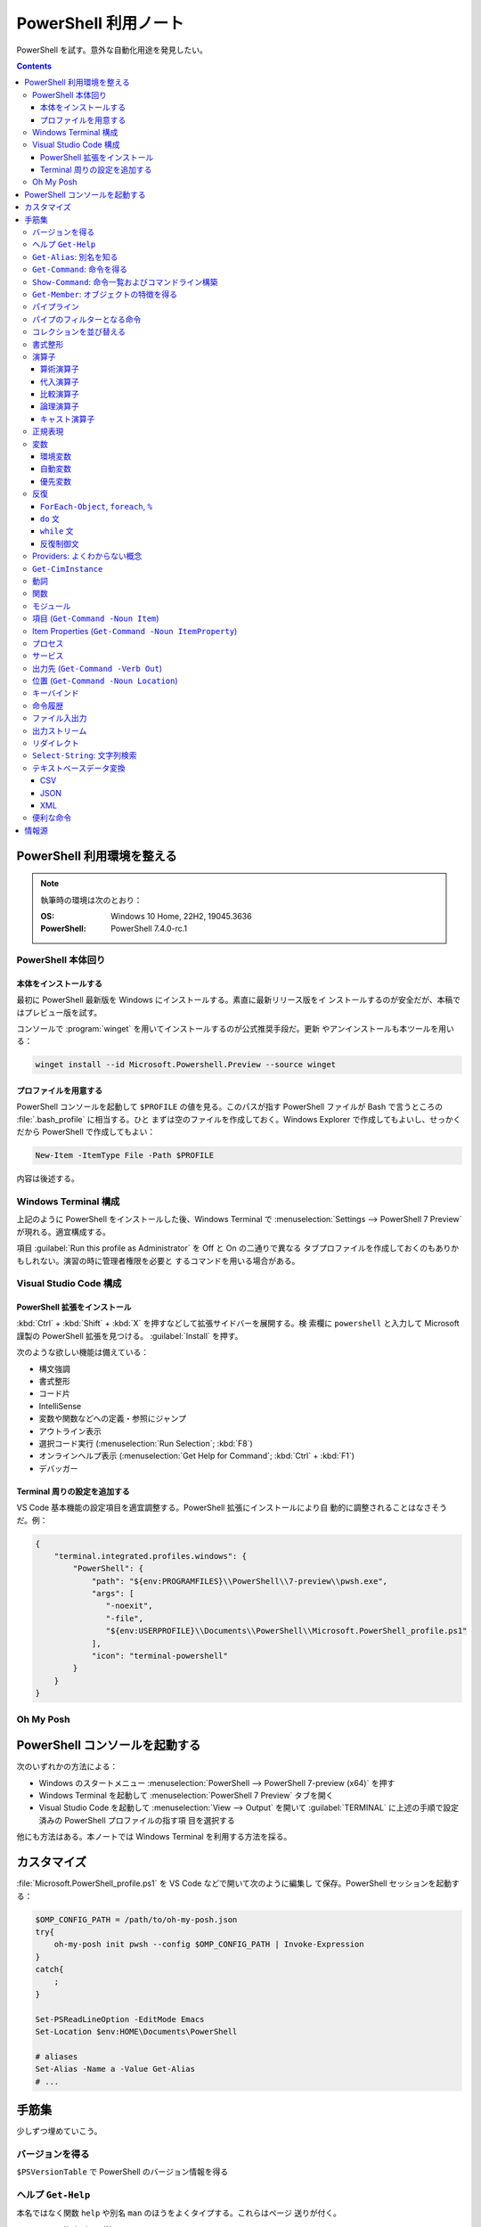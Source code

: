 ======================================================================
PowerShell 利用ノート
======================================================================

PowerShell を試す。意外な自動化用途を発見したい。

.. contents::
   :depth: 3

PowerShell 利用環境を整える
======================================================================

.. note::

   執筆時の環境は次のとおり：

   :OS: Windows 10 Home, 22H2, 19045.3636
   :PowerShell: PowerShell 7.4.0-rc.1

PowerShell 本体回り
----------------------------------------------------------------------

本体をインストールする
~~~~~~~~~~~~~~~~~~~~~~~~~~~~~~~~~~~~~~~~~~~~~~~~~~~~~~~~~~~~~~~~~~~~~~

最初に PowerShell 最新版を Windows にインストールする。素直に最新リリース版をイ
ンストールするのが安全だが、本稿ではプレビュー版を試す。

コンソールで :program:`winget` を用いてインストールするのが公式推奨手段だ。更新
やアンインストールも本ツールを用いる：

.. code:: console

   winget install --id Microsoft.Powershell.Preview --source winget

.. seealso::

   :doc:`/winget`

プロファイルを用意する
~~~~~~~~~~~~~~~~~~~~~~~~~~~~~~~~~~~~~~~~~~~~~~~~~~~~~~~~~~~~~~~~~~~~~~

PowerShell コンソールを起動して ``$PROFILE`` の値を見る。このパスが指す
PowerShell ファイルが Bash で言うところの :file:`.bash_profile` に相当する。ひと
まずは空のファイルを作成しておく。Windows Explorer で作成してもよいし、せっかく
だから PowerShell で作成してもよい：

.. code:: pwsh

   New-Item -ItemType File -Path $PROFILE

内容は後述する。

Windows Terminal 構成
----------------------------------------------------------------------

上記のように PowerShell をインストールした後、Windows Terminal で
:menuselection:`Settings --> PowerShell 7 Preview` が現れる。適宜構成する。

項目 :guilabel:`Run this profile as Administrator` を Off と On の二通りで異なる
タブプロファイルを作成しておくのもありかもしれない。演習の時に管理者権限を必要と
するコマンドを用いる場合がある。

.. seealso::

   :doc:`/windows-terminal`

Visual Studio Code 構成
----------------------------------------------------------------------

.. seealso::

   :doc:`vscode/index`

PowerShell 拡張をインストール
~~~~~~~~~~~~~~~~~~~~~~~~~~~~~~~~~~~~~~~~~~~~~~~~~~~~~~~~~~~~~~~~~~~~~~

:kbd:`Ctrl` + :kbd:`Shift` + :kbd:`X` を押すなどして拡張サイドバーを展開する。検
索欄に ``powershell`` と入力して Microsoft 謹製の PowerShell 拡張を見つける。
:guilabel:`Install` を押す。

次のような欲しい機能は備えている：

* 構文強調
* 書式整形
* コード片
* IntelliSense
* 変数や関数などへの定義・参照にジャンプ
* アウトライン表示
* 選択コード実行 (:menuselection:`Run Selection`; :kbd:`F8`)
* オンラインヘルプ表示 (:menuselection:`Get Help for Command`; :kbd:`Ctrl` +
  :kbd:`F1`)
* デバッガー

Terminal 周りの設定を追加する
~~~~~~~~~~~~~~~~~~~~~~~~~~~~~~~~~~~~~~~~~~~~~~~~~~~~~~~~~~~~~~~~~~~~~~

VS Code 基本機能の設定項目を適宜調整する。PowerShell 拡張にインストールにより自
動的に調整されることはなさそうだ。例：

.. code:: json

   {
       "terminal.integrated.profiles.windows": {
           "PowerShell": {
               "path": "${env:PROGRAMFILES}\\PowerShell\\7-preview\\pwsh.exe",
               "args": [
                  "-noexit",
                  "-file",
                  "${env:USERPROFILE}\\Documents\\PowerShell\\Microsoft.PowerShell_profile.ps1"
               ],
               "icon": "terminal-powershell"
           }
       }
   }

Oh My Posh
----------------------------------------------------------------------

.. seealso::

   :doc:`/oh-my-posh`

PowerShell コンソールを起動する
======================================================================

次のいずれかの方法による：

* Windows のスタートメニュー :menuselection:`PowerShell --> PowerShell 7-preview
  (x64)` を押す
* Windows Terminal を起動して :menuselection:`PowerShell 7 Preview` タブを開く
* Visual Studio Code を起動して :menuselection:`View --> Output` を開いて
  :guilabel:`TERMINAL` に上述の手順で設定済みの PowerShell プロファイルの指す項
  目を選択する

他にも方法はある。本ノートでは Windows Terminal を利用する方法を採る。

カスタマイズ
======================================================================

:file:`Microsoft.PowerShell_profile.ps1` を VS Code などで開いて次のように編集し
て保存。PowerShell セッションを起動する：

.. code:: pwsh

   $OMP_CONFIG_PATH = /path/to/oh-my-posh.json
   try{
       oh-my-posh init pwsh --config $OMP_CONFIG_PATH | Invoke-Expression
   }
   catch{
       ;
   }

   Set-PSReadLineOption -EditMode Emacs
   Set-Location $env:HOME\Documents\PowerShell

   # aliases
   Set-Alias -Name a -Value Get-Alias
   # ...

手筋集
======================================================================

少しずつ埋めていこう。

バージョンを得る
----------------------------------------------------------------------

``$PSVersionTable`` で PowerShell のバージョン情報を得る

ヘルプ ``Get-Help``
----------------------------------------------------------------------

本名ではなく関数 ``help`` や別名 ``man`` のほうをよくタイプする。これらはページ
送りが付く。

* :samp:`help {word}`
* :samp:`help {word} -Full`
* :samp:`help {word} -Parameter {name}`
* :samp:`help {word} -Parameter *`: これは必修
* :samp:`help {word} -ShowWindow`: これがいちばん便利
* :samp:`help *{word}*`
* :samp:`help {cmdlet} -Examples`
* ``help about_*`` でトピック別ヘルプ記事を閲覧

``Get-Alias``: 別名を知る
----------------------------------------------------------------------

別名の考え方を PowerShell 学習の早い段階で理解すると効率的だろう。``Get-Alias``
は本来は別名を取って正体を返すものだが、そういう使い方はめったにない。

* ``Get-Alias``: 引数なしで全別名一覧出力
* ``Get-Alias -Definition Get-Alias``: 自身の別名を得る
* ``gal -Definition Get-Command, Get-Member``: こちらはあり得る
* ``gal | where {$_.Options -Match "ReadOnly"}``: 組み込み別名を出力
* 別名は覚えないとあまり使わないものだ。
* ``help about_Aliases`` を読め

組み込まれている別名は ``gal`` であることがわかる。``a`` のような短い別名を自分
で付けたい：

* ``Set-Alias -Name a -Value Get-Alias``
* ``Set-Alias -Name np -Value C:\Windows\notepad.exe``

別名には実行ファイルパスや関数を与えることが可能。

``Get-Command``: 命令を得る
----------------------------------------------------------------------

広義の命令を得るために呼び出す。別名 ``gcm`` をタイプ時に採用する。

* ``gcm -ListImported`` 現在利用可能な命令一覧
* :samp:`gcm -Noun {pattern}` E.g. Computer, Host, Item, Location,
  Object, Process, Windows.
* :samp:`gcm -Verb {verb} -Module Microsoft.PowerShell.Utility` E.g. Format,
  Out, Write.
* :samp:`gcm -Name {pattern}`
* :samp:`gcm -Name {pattern} -CommandType Cmdlet, Function, Alias`
* ``gcm -ParameterName ComputerName``
* ``gcm *`` は実行ファイルをも示す
* :samp:`(gcm {cmdlet}).ModuleName` 所属モジュールを示す

上記の他には、型に関する情報を得る複雑な呪文が重要そうだ。

``Show-Command``: 命令一覧およびコマンドライン構築
----------------------------------------------------------------------

``Show-Command`` は専用ウィンドウをコンソールの外に表示して、操作者が命令一覧を
確認したり、指定した命令のコマンドラインを GUI で構築したりするのに用いる。
別名は ``shcm``.

* ``shcm``: :guilabel:`Commands` ウィンドウを表示
* :samp:`shcm -Name {command-name}`: 命令 *command-name* の引数指定ウィンドウを表示
* :samp:`shcm -Name {command-name}` -Height {win-height} -Width {win-width} -ErrorPopup`
* `${command} = shcm -PassThru`: 戻り値を ``Invoke-Expression`` に与えられる
* `${command} = shcm {command-name} -ErrorPopup`

``Get-Member``: オブジェクトの特徴を得る
----------------------------------------------------------------------

PowerShell の命令出力は UNIX のようなテキスト形式が主体ではなく、オブジェクトで
あることが普通だ。オブジェクトの挙動や性質を知りたいときに ``Get-Member`` を用い
る。

タイプ時には別名 ``gcm`` を採用する。

* :samp:`{object} | gm`
* :samp:`{object} | gm -MemberType Method`
* :samp:`{object} | gm -MemberType Methods`
* :samp:`{object} | gm -MemberType Property`
* :samp:`{object} | gm -MemberType Properties`
* ``"" | gm`` 文字列のメソッドを主に示す

パイプライン
----------------------------------------------------------------------

PowerShell ではパイプに流れるのはテキストではなくオブジェクトだ。まずは ``help
about_Pipelines`` を読め。

* 長いコマンドライン入力は開括弧、引用符、句読点などで改行して続行可。
* コマンドライン入力途中の :kbd:`Shift` + :kbd:`Enter` で改行可。

パイプのフィルターとなる命令
----------------------------------------------------------------------

``Select-Object`` でオブジェクトの性質 (``-Property``) またはコレクションの要素
(``-First``, ``-Last``, ``-Unique``, ``-Skip``, ``-Index``) を選ぶ。横にも縦にも
絞ることが可能。

タイプの便宜を図るために別名 ``select`` が与えられている。

* :samp:`{object} | select -Property {property-name ...}`
* :samp:`{object} | select -Property *`
* :samp:`{object} | select -Property Name, {hash-table}`
* :samp:`{array} | select -First {number}`
* :samp:`{array} | select -Unique` これはソート不要
* :samp:`{array} | select -Index 0, (${array}.count - 1)`

``Where-Object`` は性質値により選ぶ。「どの性質」ではなく「性質がどの値」で選
ぶ。別名は ``where`` または ``?`` が使える。

* :samp:`{object} | where {prop-name} -eq {prop-value}`
* :samp:`{object} | where {prop-name}` とすると *prop-name* が存在するものを抽出
  する
* :samp:`{object} | where {prop-name} -Match {regex}`
* ``$_`` を参照することがよくある。

例は示さぬが ``Where-Object`` の引数にブロックの形を取れる。

コレクションを並び替える
----------------------------------------------------------------------

``Sort-Object`` はオブジェクトの性質値に従うソートを実施する。ソートに使えそうな
性質がない場合には、オブジェクト同士の比較に基づくソートを行う。

ソートを決定づける性質は複数指定することが可能だ。

別名として ``sort`` を使える。

* :samp:`{object} | sort -Property {prop-name ...} -Descending` 降順ソート
* :samp:`sort -Property {hash-table ...}`
* ``-Property`` 自身の記述は省略可
* :samp:`Get-Content -Path {file} | sort -Unique`
* :samp:`Get-Content -Path {file} | Sort-Object {[int]$_}` 数としてソート

``Group-Object`` は SQL で言う ``GROUP BY`` に相当するコレクション順序変更操作を
行い、集計表を出力する。集計をソートにパイプすることがありがちだ。

別名として ``group`` を使える。

* :samp:`{array} | group -Property {prop}`
* :samp:`{array} | group -Property {prop} -NoElement`: ``Group`` 列を省く

書式整形
----------------------------------------------------------------------

書式整形 (``Get-Command -Verb Format``) コマンドはパイプラインのいちばん右に置か
れるものだ。

``Format-Table`` は表形式。出力オブジェクトの性質と表の列が対応する。別名 ``ft``
を使える。

* :samp:`{array} | ft -Autosize`: 各列の幅をいい感じにする
* :samp:`{array} | ft -GroupBy {prop-name ...}`
* :samp:`{array} | ft -Property {prop-name ...}`
* :samp:`{array} | ft -Wrap`: レコード途中改行を許す

``Format-List`` は出力が縦に長い。

* :samp:`{array} | fl -Property {prop-name ...}`
* :samp:`{array} | fl -Property *`

``Format-Hex`` a.k.a. ``fhx`` という十六進ダンプコマンドが存在する。UNIX で言う
``hexdump -C`` に相当する。

* ``'HOT-B' | fhx``: 484F542D42 を示す
* :samp:`{object} | fhx`
* :samp:`fhx -Path {path}`: ファイル全体を十六進ダンプ
* :samp:`fhx -Path {path} -Count {number} -Offset {offset}`

``Format-Wide`` a.k.a. ``fw`` は単一性質を複数列に亘り出力する。

* :samp:`{object} | Format-Wide -Property {prop}`
* :samp:`{object} | Format-Wide -Property {prop} -Column {number}`

.. todo::

   ビューのカスタマイズ (``help about_Format.ps1xml``) について丸々残っている。

演算子
----------------------------------------------------------------------

PowerShell の演算子はたくさんある。関連ヘルプも複数に及ぶ。まず ``help
about_Operators`` で分類を確認して、関心のある区分の演算子に関するヘルプ記事で詳
細を当たるようにする。

算術演算子
~~~~~~~~~~~~~~~~~~~~~~~~~~~~~~~~~~~~~~~~~~~~~~~~~~~~~~~~~~~~~~~~~~~~~~

算術演算子は四則演算に加えて色々とある。``help about_Arithmetic_Operators`` を読
め。この記事には数値演算に関する事項も述べられている。

単項演算子としては負の符号 ``-`` を付けるものがある。残りはすべて二項演算子だ。

四則演算（と剰余）は他の言語と同様の演算子が用意されている。

ビット演算子は ``-bnot``, ``-band``, ``-bor``, ``-bxor``.
シフト演算子は ``-shl``, ``-shr``.

代入演算子
~~~~~~~~~~~~~~~~~~~~~~~~~~~~~~~~~~~~~~~~~~~~~~~~~~~~~~~~~~~~~~~~~~~~~~

単純な代入を行う演算子および算術演算子と代入が複合した演算子の集合。
``help about_Assignment_Operators`` を読め。

代入演算子は ``=`` だ。この記号を用いる代入仕様の詳細はヘルプを参照しろ。

四則演算（と剰余）の演算子と代入演算子が複合する形の演算子が用意されている。働き
は他の言語と同様。ビット演算子やシフト演算子と代入演算子が複合したものはない。

インクリメント演算子とデクリメント演算子は C/C++ と同様のものがある。前置と後置
が両方ある。

合体演算子 ``??=`` は JavaScript にあるものと同様の演算だ。第一オペランドが
``null`` に評価される場合に限り、第二オペランドの値を第一オペランドに代入する。

比較演算子
~~~~~~~~~~~~~~~~~~~~~~~~~~~~~~~~~~~~~~~~~~~~~~~~~~~~~~~~~~~~~~~~~~~~~~

PowerShell には比較演算子が多くある。``help about_Comparison_Operators`` を読め。

ヘルプでは比較演算子の集合を次のように区分している：

Equality
   数学記号で言う等号と不等号に相当するもの。``-eq`` などの基本形に大文字小文字
   の違いを考慮する変種 ``-ieq``, ``-ceq`` がある、という具合だ。
Matching
   ワイルドカードや正規表現を第二オペランドとして取る種の演算子。基本形は
   ``-like`` と ``-match`` で、ここに否定 ``-not`` と大文字小文字考慮 ``-i``,
   ``-c`` が複合したりしなかったりして演算子を形成する。E.g. ``-inotlike``.
Relacement
   ``-replace`` と、これに ``-i`` または ``-c`` が複合する演算子の三種。
   正規表現を第二オペランドに取り、合致する文字列を置換する。
Containment
   ``-contains`` とその複合版はコレクションが値を含むかどうかを判定する。一方、
   ``-in`` とその否定版は値がコレクションに含まれるかどうかを判定する。
Type
   ``-is`` はとその否定版（これだけは ``not`` がケツに付く）は両オペランドが同じ
   型かどうかを判定する。

コツとしては、オペランドの型を意識することか。

論理演算子
~~~~~~~~~~~~~~~~~~~~~~~~~~~~~~~~~~~~~~~~~~~~~~~~~~~~~~~~~~~~~~~~~~~~~~

否定演算子は ``-not`` か ``!`` を用いる。その他の論理演算子は ``-and``, ``-or``,
``-xor`` の三種。なお、``&&`` と ``||`` はパイプに関する別の演算子として存在す
る。``help about_Logical_Operators`` を読め。

キャスト演算子
~~~~~~~~~~~~~~~~~~~~~~~~~~~~~~~~~~~~~~~~~~~~~~~~~~~~~~~~~~~~~~~~~~~~~~

演算子 ``-as`` で型を変換する。``'05/13/20' -as [datetime]`` のように使う。詳し
くは ``help about_Type_Operators`` を読め。

正規表現
----------------------------------------------------------------------

まず ``help about_Regular_Expressions`` に目を通せ。

PowerShell で正規表現が現れる場合、よそ者には非常識に感じられることに大文字小文
字を区別しない。次のようにする：

* ``Select-String`` では ``-CaseSensitive`` スイッチを指定する
* 正規表現を扱う演算子では ``-c`` が付くほうを採用する
* ``switch`` 文では ``-casesensitive`` を指定する

正規表現を含む文字列をエスケープするには次のようにする：

   :samp:`[regex]::escape({regex-pattern})`

変数
----------------------------------------------------------------------

まず ``help about_Variables`` を読め。それから次の三つを読め：

* ``help about_Environment_Variables``
* ``help about_Automatic_Variables``
* ``help about_Preference_Variables``

現在利用可能な変数を一覧するには ``Get-Variable *`` が良い。

環境変数
~~~~~~~~~~~~~~~~~~~~~~~~~~~~~~~~~~~~~~~~~~~~~~~~~~~~~~~~~~~~~~~~~~~~~~

環境変数は :samp:`$Env:{name}` で参照する。E.g. ``$Env:USERPROFILE``. コロンをタ
イプした直後にタブ補完をすると、存在する変数一覧が示される。

Windows では、環境変数の照準域が三種類ある：

システム照準域
   システム定義の環境変数に関する照準域。
利用者照準域
   利用者定義の環境変数に関する照準域。ここまでのものは環境変数エディターなどで
   確認可能。
プロセス照準域
   現在プロセス、つまり PowerShell コンソールセッションで利用可能なものを含む。
   親プロセスから引き継いだ変数、System, User 両照準域の変数からなる。

上二つの環境変数を変更するには、次のようにする：

* :samp:`[Environment]::SetEnvironmentVariable({name}, {value}, 'Machine')`
* :samp:`[Environment]::SetEnvironmentVariable({name}, {value})`
* :samp:`[Environment]::SetEnvironmentVariable({name}, '')`: 変数削除

システム照準域に対しては管理者権限も必要だ。

PowerShell が考慮する ``POWERSHELL_`` で始まる固有の環境変数がいくつかあり、上述
のヘルプで確認可能。使いそうなものは：

:envvar:`POWERSHELL_TELEMETRY_OPTOUT`
   余計な情報を提供したくない人向け
:envvar:`POWERSHELL_UPDATECHECK`
   Preview 版か否かで値を使い分けたい？

自動変数
~~~~~~~~~~~~~~~~~~~~~~~~~~~~~~~~~~~~~~~~~~~~~~~~~~~~~~~~~~~~~~~~~~~~~~

PowerShell の状態情報を格納する ``$$``, ``$?``, などの特別な変数だ。``$null``,
``$false``, ``$true`` など、純粋な定数も用意されている。

優先変数
~~~~~~~~~~~~~~~~~~~~~~~~~~~~~~~~~~~~~~~~~~~~~~~~~~~~~~~~~~~~~~~~~~~~~~

PowerShell の挙動をカスタマイズする変数のうち、有用なものを記す。

``$ConfirmPreference``
   この変数はオプション ``-Confirm`` がある命令・関数に対して機能する。

   PowerShell の命令と変数には危険度という性質がある。この値が高ければ高いほど、
   実行が危険であるとみなされ、実行直前に確認メッセージが表示される仕組みがある。
   その危険度と確認表示の閾値を保持する変数だ。

   安全第一で行くなら ``HIGH`` を、メッセージが邪魔なら ``NONE`` を代入しておく
   といい。
``$DebugPreference``, ``$VerbosePreference``, ``$WarningPreference``
   ``$DebugPreference`` は ``Write-Debug`` が生じたときに PowerShell がどう振る
   舞うかを決定する変数だ。デバッグ時ならば ``STOP`` を指定して実行を停止させ
   る。リリース版では ``SILENTLYCONTINUE`` でかまわないだろう。

   残り二つのそれぞれは、 ``Write-Verbose`` と ``Write-Warning`` がそれぞれ生じ
   たときに PowerShell がどう振る舞うかを決定する変数だ。
``$WhatIfPreference``
   この変数はオプション ``-WhatIf`` がある操作に対して機能する。いわゆる dry run
   を実装する命令に対して、それを有効にするか否かを決定する。

   値は 0 か 1 であり、後者だと対応する操作のすべてで ``-WhatIf`` が自動的にオン
   になる。

反復
----------------------------------------------------------------------

このようなループよりはパイプで済ませるほうが効率的な処理だと考えられる。

``ForEach-Object``, ``foreach``, ``%``
~~~~~~~~~~~~~~~~~~~~~~~~~~~~~~~~~~~~~~~~~~~~~~~~~~~~~~~~~~~~~~~~~~~~~~

``help about_Foreach`` と ``help ForEach-Object`` を読め。

* :samp:`{collection} | ForEach-Object {statement-list}`
* :samp:`foreach(${item} in ${collection})\\{{statement-list}\\}``

なお、C 言語のような ``for`` ループもある。

``do`` 文
~~~~~~~~~~~~~~~~~~~~~~~~~~~~~~~~~~~~~~~~~~~~~~~~~~~~~~~~~~~~~~~~~~~~~~

他の言語にあるものと同様の構造だ。``help about_Do`` を読め。

* :samp:`do\\{ {statement-list} \\}until({condition})``
* :samp:`do\\{ {statement-list} \\}while({condition})``

``while`` 文
~~~~~~~~~~~~~~~~~~~~~~~~~~~~~~~~~~~~~~~~~~~~~~~~~~~~~~~~~~~~~~~~~~~~~~

他の言語にあるものと同様の構造だ。``help about_While`` を読め。

* :samp:`while({condition})\\{statement-list\\}`

反復制御文
~~~~~~~~~~~~~~~~~~~~~~~~~~~~~~~~~~~~~~~~~~~~~~~~~~~~~~~~~~~~~~~~~~~~~~

以上のループ構造では C 言語のような ``break``, ``continue`` が使え、さらにラベル
指定機能がある。また、構造自体がコマンドなので ``return`` 文が使える。詳しくはそ
れぞれのヘルプ記事を読め。

Providers: よくわからない概念
----------------------------------------------------------------------

まずは ``help about_Provides`` を読め。

* ``Get-PSProvider``: その一覧を出力
* ``Get-PSDrive``: ドライブ一覧だが、ファイルシステムとしてのドライブよりも抽象
  度が一段高い。
* :samp:`Get-PSDrive {drive-letter}`
* ``Get-PSDrive -PSProvider FileSystem``
* ``Get-PSDrive -PSProvider Registry``
* :samp:`Remove-PSDrive -Name {usb}`

``Get-CimInstance``
----------------------------------------------------------------------

* ``Get-CimInstance Win32_BIOS``
* ``Get-CimInstance Win32_Environment`` 環境変数と値
* ``Get-CimInstance Win32_LogicalDisk``
* ``Get-CimInstance Win32_NetworkAdapterConfiguration -Filter IPEnabled=$true``
* ``Get-CimInstance Win32_OperatingSystem``
* ``Get-CimInstance Win32_Printer``
* ``Get-CimInstance Win32_Process`` は ``Get-Process`` と同様か
* ``Get-CimInstance Win32_Service`` は ``Get-Service`` と同様か
* ``Get-CimInstance Win32_SystemDriver``
* ``Get-CimInstance Win32_UserAccount``
* ``Get-CimInstance Win32_VideoController``
* ``Get-CimInstance Win32_OperatingSystem | Format-List *``

``-Class`` の適切な実引数を ``Get-CimClass`` で知ることができる：

.. code:: pwsh

   Get-CimClass -Namespace root/CIMV2 | Sort-Object CimClassName

動詞
----------------------------------------------------------------------

PowerShell には命令や関数名を動詞で始めるということ、さらにその動詞の集合が内規
で定められている。規則ではないので、不認可動詞を使っても動作しないということはな
い。

認可動詞は ``Group`` という区分で分類されている。

* ``Get-Verb``: 認可されている動詞すべてを示す
* :samp:`Get-Verb {pattern}`: パターンに合致する動詞すべてを示す
* ``Get-Verb | Select-Object Group -Unique``: 有効な ``Group`` を示す
* :samp:`Get-Verb -Group {group}`: *group* に分類される動詞を示す
* :samp:`{commands} | where Verb -notin (Get-Verb).Verb`: 不認可動詞を探す

関数
----------------------------------------------------------------------

* いちばん単純な定義形式は :samp:`function {function-name}\\{ {statements} \\}`
* 引数リストの定義形式は一つではない
* 引数自体を細かく指定することがある
* ``help about_Functions*`` を全部読む
* ``help about_*Parameters`` を全部読む

モジュール
----------------------------------------------------------------------

まずは ``help about_Modules`` を読め。

PowerShell はインストール済みモジュール内の命令を初めて実行した時点で、当該モ
ジュールを自動的にインポートする。

``$env:PSModulePath`` で指定された場所にあるモジュールしか自動インポートされない。
一般の場所にあるモジュールについては ``Import-Module`` 命令が必要。

``$env:PSModulePath -split ';'`` が読みやすい。

自動インポート機能の有効性を切り替える優先変数があり、それは
``$PSModuleAutoloadingPreference`` だ。

モジュールをインストールする手順は、フォルダーごと ``$env:PSModulePath`` のいず
れかの場所に単にコピーすればいい。

* ``Get-Module``: 現在ロード済みのモジュール一覧を示す
* ``Get-Module -ListAvailable``: その裏を示す
* :samp:`Import-Module {path}`: 一般の場所にあるモジュールをインポートする

項目 (``Get-Command -Noun Item``)
----------------------------------------------------------------------

UNIX では everything is a file だが、PowerShell では everything is an item なの
だろう。

* :samp:`New-Item -Path {target} -ItemType Directory`
* :samp:`New-Item -Path {target} -ItemType File`
* ``Rename-Item`` は移動不能の名前変更
* :samp:`Rename-Item -Path {source} {target}`
* :samp:`Move-Item -Path {source} -Destination {target} -PassThru`
* :samp:`Copy-Item -Path {source} -Destination {target}`
* :samp:`Copy-Item -Path {source} -Destination {target} -Recurse -Force -Passthru`
* :samp:`Remove-Item {path}`
* :samp:`Remove-Item {path} -Recurse`
* ``Invoke-Item`` は Win32 API で言う ``ShellExecute`` と同等

* ``Get-ChildItem`` は UNIX の :program:`ls` に相当

  * :samp:`Get-ChildItem -Path {path}`
  * :samp:`Get-ChildItem -Path {path} -Name`
  * :samp:`Get-ChildItem -Path {path} -Force -Recurse` 隠し項目をも出力
  * :samp:`Get-ChildItem -Path * -Include {glob}` マッチのみ出力
  * :samp:`Get-ChildItem -Path * -Exclude {glob}` マッチを除外

Item Properties (``Get-Command -Noun ItemProperty``)
----------------------------------------------------------------------

レジストリー操作で用いることが多い。

* :samp:`Get-ItemProperty -Path {registry-path}`
* :samp:`Get-ItemProperty -Path {registry-path} -Name {key}`
* :samp:`Set-ItemProperty -Path {registry-path} -Name {key} -Value {value}`
* :samp:`New-ItemProperty -Path {registry-path} -Name {key} -PropertyType String -Value {value}`
* :samp:`Rename-ItemProperty -Path {registry-path} -Name {old-key} -NewName {new-key}`
* :samp:`Remove-ItemProperty -Path {registry-path} -Name {key}`

プロセス
----------------------------------------------------------------------

* :samp:`Get-Process` で全項目表示
* :samp:`Get-Process -Name {process}` では :samp:`-Id {pid}` もあり得る（以下同様）
* ``Get-Process | Group-Object -Property Name -NoElement | Where-Object {$_.Count -gt 1}``
* :samp:`Stop-Process -Name {process} -Confirm`
* ``Get-Process | Where-Object -FilterScript {-not $_.Responding} | Stop-Process``
* :samp:`Start-Process -FilePath {executable}` は PATH が通っていれば OK
* :samp:`Start-Process -FilePath {executable} -Wait -WindowStyle Maximized`
* :samp:`Start-Process {process} -Verb RunAs`
* :samp:`Start-Process -FilePath {executable} -ArgumentList {arguments}`

サービス
----------------------------------------------------------------------

* :samp:`Get-Service -Name {service}`
* :samp:`Get-Service -DisplayName {service}`
* :samp:`Get-Service -Name {service} -RequiredServices`
* :samp:`Get-Service -Name {service} -DependentServices`
* :samp:`Stop-Service -Name {service}`
* :samp:`Start-Service -Name {service}`
* :samp:`Suspend-Service -Name {service}`
* :samp:`Restart-Service -Name {service}`
* TODO: Set-Service

出力先 (``Get-Command -Verb Out``)
----------------------------------------------------------------------

* :samp:`{object} | Out-Null` 出力を捨てる
* :samp:`{object} | Out-Default` パイプラインの最後に来る暗黙の出力コマンドと考えられる
* :samp:`{object} | Out-Host | -Paging`
* :samp:`{object} | Out-Printer -Name {printer-name}`
* :samp:`{object} | Out-File -Path {output-path}`
* :samp:`{object} | Out-File -Path {output-path} -Width {columns}`
* :samp:`{object} | Out-GridView`: 数ソート不能
* :samp:`{object} | Out-String`` 今のところ用途不明

位置 (``Get-Command -Noun Location``)
----------------------------------------------------------------------

* ``Get-Location`` は Bash で言う :command:`pwd` に相当
* ``Set-Location`` は Bash で言う :command:`cd` に相当
* :samp:`Set-Location -Path {path}`
* ``Push-Location``, ``Pop-Location`` はそれぞれ :command:`pushd`,
  :command:`popd` に相当

Bash :command:`dirs` 相当が不明。

キーバインド
----------------------------------------------------------------------

* ``Get-PSReadLineKeyHandler`` または :kbd:`Ctrl` + :kbd:`Alt` + :kbd:`?` で確認
* ``Get-PSReadLineOption`` でオプション設定値を確認
* ``Set-PSReadLineOption -EditMode Emacs`` で Bash に近いキーバインドに変更
  （プロファイルに書いておく）

命令履歴
----------------------------------------------------------------------

``help about_History`` を読め。

* ``Get-History`` または ``h`` で Bash で言う :command:`history` 相当を行う
* ``Clear-History`` で自身の実行までの履歴すべてを削除
* :samp:`Clear-History -Count {num} -Newest` 直近 *num* 個を履歴から削除
* :samp:`Clear-History -CommandLine {pattern}` 指定パターン命令を履歴から削除
* :samp:`Clear-History -Id {id ...}`
* :samp:`Clear-History -Id {id} -Count {num}`
* ``Invoke-History`` 過去の命令を再実行する
* :samp:`Invoke-History -Id {id-or-part}`
* :samp:`{first-id}..{last-id} | ForEach \\{Invoke-History -Id $_ \\}`
* :samp:`Get-History -Id {id} -Count {num} | ForEach \\{Invoke-History -Id $_.Id\\}`
* 余裕があれば ``Add-History`` の活用を考える

ファイル入出力
----------------------------------------------------------------------

``Get-Content``, 別名 ``cat`` はファイルの内容をコンソールに出力するのに使える。
ファイルの内容からオブジェクトを作成するのが本来の仕事なのだろう。

* :samp:`cat -Path {path}`
* :samp:`cat -Path {path} -TotalCount {num}`: UNIX で言う :samp:`head -n {num} {path}`
* :samp:`cat -Path {path} -Tail {num}`: UNIX で言う :samp:`tail -n {num} {path}`
* :samp:`cat -Path {path} -Raw`: 単一の文字列として得る
* :samp:`${byteArray} = cat -Path {path} -AsByteStream -Raw`

``Set-Content`` はファイルの中身を上書きする。

* :samp:`Set-Content -Path {path ...} -Value {text}`: 指定したファイルすべてを上書き
* :samp:`Set-Content -Path {path ...} -Value ({command})`

さらに ``Add-Content``, 別名 ``ac`` はファイルの終端から内容を追加する。

* :samp:`ac -Path {path ...} -Value {object}`
* :samp:`cat -Path {source-path} | ac -Path {target-path}`
* :samp:`ac -Path {target-path} -Value (cat -Path {source-path})`

``Clear-Content``, 別名 ``clc`` はファイルの中身を空にする。

出力ストリーム
----------------------------------------------------------------------

``help about_Output_Streams`` を読め。

出力ストリームはログレベルのように種類があり、それぞれに Write 命令が対応する設
計であるようだ：

.. csv-table::
   :delim: |
   :header: 番号,ストリーム,命令
   :widths: auto

   1   | SUCCESS     | ``Write-Output``
   2   | ERROR       | ``Write-Error``
   3   | WARNING     | ``Write-Warning``
   4   | VERBOSE     | ``Write-Verbose``
   5   | DEBUG       | ``Write-Debug``
   6   | INFORMATION | ``Write-Information``
   n/a | PROGRESS    | ``Write-Progress``

リダイレクト
----------------------------------------------------------------------

``help about_Redirection`` を読め。

* ``Out-File`` でファイルに出力
* ``Tee-Object`` でファイルとパイプラインの両方に出力
* 演算子によるリダイレクト

  * :samp:`{n}>` でストリーム *n* をファイルに書き込む
  * :samp:`{n}>>` でストリーム *n* をファイル末尾に書き込む
  * :samp:`{n}>&1` でストリーム *n* を成功ストリームにつなぐ

    * E.g. ``2>&1`` でエラー出力を成功出力にリダイレクト

  * ``*>`` でストリームすべてをファイルにリダイレクト

``Select-String``: 文字列検索
----------------------------------------------------------------------

UNIX の :program:`grep` のようなことをするには ``Select-String`` を用いる。

* :samp:`{text} | Select-String -Pattern {literal} -CaseSensitive -SimpleMatch`: :program:`fgrep` 相当
* :samp:`Select-String -Path {path ...} -Pattern {regex}`: 典型的 :program:`grep`
* :samp:`Get-WinEvent {args} | Select-String -InputObject {$_.message} -Pattern {regex}`
* :samp:`Get-ChildItem -Path {path ...} -Recurse | Select-String -Pattern {regex} -CaseSensitive`: ``grep -R`` 相当
* :samp:`{text} | Select-String -Pattern {regex ...} -NotMatch`: ``grep -v`` 相当
* :samp:`{text} | Select-String -Pattern {regex ...} -Context 2, 3`: ``grep -B 2 -A 3`` 相当

テキストベースデータ変換
----------------------------------------------------------------------

PowerShell では CSV や JSON データなどを追加的モジュールのインポートなしに処理可
能だ。

CSV
~~~~~~~~~~~~~~~~~~~~~~~~~~~~~~~~~~~~~~~~~~~~~~~~~~~~~~~~~~~~~~~~~~~~~~

.. rubric:: ``ConvertFrom-Csv``

* :samp:`{object} | ConvertFrom-Csv`
* :samp:`ConvertFrom-Csv -InputObject {object} -Delimiter '{character}'`
* :samp:`{object} | ConvertFrom-Csv -Header {header}` ここで *header* は列名から
  なる配列

.. rubric:: ``ConvertTo-Csv``

* :samp:`{object} | ConvertTo-Csv`
* :samp:`{object} | ConvertTo-Csv -Delimiter {character}`
* :samp:`{object} | ConvertTo-Csv -NoTypeInformation` 高速化するわけではなさそうだ
* :samp:`ConvertTo-Csv -InputObject {object} -Delimiter {character} -NoTypeInformation`
* :samp:`{object} | ConvertTo-Csv -QuoteFields {field-name ...}`
* :samp:`{object} | ConvertTo-Csv -UseQuotes AsNeeded` 一貫性を気にしないのなら

.. rubric:: ``Export-Csv`` a.k.a. ``epcsv``

* :samp:`{object} | Export-Csv -Path {output-path} -NoTypeInformation`
* :samp:`{object} | Export-Csv -Path {output-path} -NoTypeInformation -Append`
* オプション ``-QuoteFields``, ``-UseQuotes`` が使える

.. rubric:: ``Import-Csv`` a.k.a. ``ipcsv``

* :samp:`${csv} = Import-Csv -Path {input-path}`
* :samp:`Import-Csv -Path {input-path} -Delimiter {character}`
* :samp:`Import-Csv -Path {input-path} -Header {header}`
* :samp:`Import-Csv -Path {input-path} -Header {column-name ...}`

JSON
~~~~~~~~~~~~~~~~~~~~~~~~~~~~~~~~~~~~~~~~~~~~~~~~~~~~~~~~~~~~~~~~~~~~~~

.. rubric:: ``ConvertFrom-Json``

* :samp:`Get-Content -Raw {input-path} | ConvertFrom-Json`
* :samp:`{json} | ConvertFrom-Json -AsHashtable`
* :samp:`{json} | ConvertFrom-Json -NoEnumerate`

.. rubric:: ``ConvertTo-Json``

* :samp:`{object} | ConvertTo-Json`
* :samp:`{object} | ConvertTo-Json -AsArray`
* :samp:`{object} | ConvertTo-Json -Compress`
* ``Get-Date | Select-Object -Property * | ConvertTo-Json``

XML
~~~~~~~~~~~~~~~~~~~~~~~~~~~~~~~~~~~~~~~~~~~~~~~~~~~~~~~~~~~~~~~~~~~~~~

.. rubric:: ``ConvertTo-Xml``

* :samp:`{object} | ConvertTo-Xml` パイプ用
* :samp:`{object} | ConvertTo-Xml -As String` テキストダンプ用
* :samp:`{object} | ConvertTo-Xml -As "Document" -Depth {num}`

.. rubric:: ``Export-Clixml``

``Export-Clixml`` はオブジェクトの CommonLanguage Infrastructure XML に基づく表
現をファイルに保存する。疑似 XML と考えて差し支えなさそうだ。

* :samp:`{object} | Export-Clixml -Path {output-path}`
* :samp:`${Credential} | Export-Clixml {output-path}`

.. rubric:: ``Import-Clixml``

* :samp:`${Clixml} = Import-Clixml -Path {output-path}`
* :samp:`${Credential} = Import-Clixml {input-path}`

便利な命令
----------------------------------------------------------------------

* ``Get-Date``: 日付を得る

  * ``Get-Date -UFormat "%Y-%m-%d (%A) %T"``: 時計
  * ``Get-Date -Format o | foreach { $_ -replace ":", "." }``: タイムスタンプ
* ``Get-Random``: 乱数を得たり選んだりする

  * ``Get-Random -Minimum 1 -Maximum 7``: サイコロ
  * ``1..6 | Get-Random``: サイコロ
  * ``Get-Random -Minimum 10.7 -Maximum 20.93``: 浮動小数点数も OK
  * ``1, 2, 3, 5, 8, 13 | Get-Random -Count 3``
  * ``1, 2, 3, 5, 8, 13 | Get-Random -Shuffle``
* ``Show-Markdown``: Markdown ファイルをコンソール内に描画するかも
* ``Invoke-RestMethod``: RSS, ATOM を含む XML や JSON を処理するのに使える

  * :samp:`Invoke-RestMethod https://www.youtube.com/feeds/videos.xml?channel_id={id} | Out-GridView`
  * :samp:`Invoke-RestMethod https://blogs.msdn.microsoft.com/powershell/feed/ | Format-Table -Property {prop ...}``
  * :samp:`Invoke-RestMethod -Method 'Post' -Uri {url} -Credential {cred} -Body {body} -OutFile {output-path}`
  * :samp:`${resonse} = Invoke-RestMethod -Uri {url} -Method Post -Form {form}`

* ``Invoke-WebRequest``

  * :samp:`${response} = Invoke-WebRequest -uri {url}``: 得られるオブジェクトの属性が重要

情報源
======================================================================

`PowerShell Documentation - PowerShell <https://learn.microsoft.com/en-us/powershell/>`__
   本ノートではこの文書群を PowerShell の基本情報源であるとする。

   PowerShell をインストールしたら `PowerShell 101
   <https://learn.microsoft.com/en-us/powershell/scripting/learn/ps101/00-introduction?view=powershell-7.3>`__
   から読んでもいいかもしれない。

Microsoft Learn
   PowerShell を習得するための訓練がいくつかある。アカウントを持っていたらログイ
   ンしてからページを閲覧して経験値を上げるのがよい。

   * `Get started with Windows PowerShell <https://learn.microsoft.com/en-us/training/paths/get-started-windows-powershell/>`__
   * `Work with PowerShell providers and PowerShell drives in Windows PowerShell <https://learn.microsoft.com/en-us/training/paths/work-powershell-providers-powershell-drives-windows-powershell/>`__
   * `Create and manage background jobs and scheduled jobs in Windows PowerShell <https://learn.microsoft.com/en-us/training/paths/create-manage-background-jobs-scheduled-windows-powershell/>`__
   * `Use variables, arrays, and hash tables in Windows PowerShell scripts <https://learn.microsoft.com/en-us/training/paths/use-variables-arrays-hash-tables-windows-powershell/>`__
   * `Work with the Windows PowerShell pipeline <https://learn.microsoft.com/en-us/training/paths/work-windows-powershell-pipeline/>`__
   * `Create and modify scripts by using Windows PowerShell <https://learn.microsoft.com/en-us/training/paths/create-modify-script-use-windows-powershell/>`__

   初級者向けの内容を見つけるのが難しかった。コマンドラインを実行するとエラーに
   なるものが複数あり、それぞれ原因がバラバラで解決するのに手間だった。

   * `Sample scripts for system administration - PowerShell <https://learn.microsoft.com/en-us/powershell/scripting/samples/sample-scripts-for-administration?view=powershell-7.3>`__
